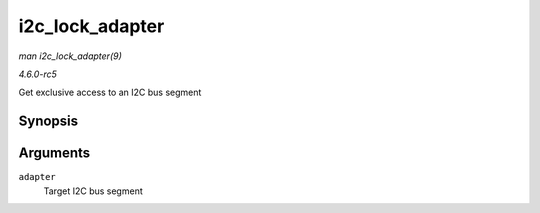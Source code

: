 .. -*- coding: utf-8; mode: rst -*-

.. _API-i2c-lock-adapter:

================
i2c_lock_adapter
================

*man i2c_lock_adapter(9)*

*4.6.0-rc5*

Get exclusive access to an I2C bus segment


Synopsis
========

.. c:function:: void i2c_lock_adapter( struct i2c_adapter * adapter )

Arguments
=========

``adapter``
    Target I2C bus segment


.. ------------------------------------------------------------------------------
.. This file was automatically converted from DocBook-XML with the dbxml
.. library (https://github.com/return42/sphkerneldoc). The origin XML comes
.. from the linux kernel, refer to:
..
.. * https://github.com/torvalds/linux/tree/master/Documentation/DocBook
.. ------------------------------------------------------------------------------
